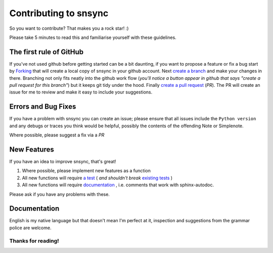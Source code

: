 Contributing to snsync
#########################

So you want to contribute? That makes you a rock star! :)

Please take 5 minutes to read this and familiarise yourself with these guidelines.

The first rule of GitHub
------------------------

If you've not used github before getting started can be a bit daunting, if you want to propose a feature or fix a bug start by `Forking`_ that will create a local copy of snsync in your github account.
Next `create a branch`_ and make your changes in there. Branching not only fits neatly into the github work flow (*you'll notice a button appear in github that says "create a pull request for this branch"*) but it keeps git tidy under the hood.
Finally `create a pull request`_ (*PR*). The PR will create an issue for me to review and make it easy to include your suggestions.

Errors and Bug Fixes
--------------------

If you have a problem with snsync you can create an issue; please ensure that all issues include the ``Python version`` and any debugs or traces you think would be helpful, possibly the contents of the offending Note or Simplenote.

Where possible, please suggest a fix via a *PR*

New Features
-------------

If you have an idea to improve snsync, that's great!

1. Where possible, please implement new features as a function
2. All new functions will require `a test`_  ( *and shouldn't break* `existing tests`_ )
3. All new functions will require `documentation`_ , i.e. comments that work with sphinx-autodoc.

Please ask if you have any problems with these. 

Documentation
-------------

English is my native language but that doesn't mean I'm perfect at it, inspection and suggestions from the grammar police are welcome.

Thanks for reading!
^^^^^^^^^^^^^^^^^^^

.. Links
.. _`Forking`: https://help.github.com/articles/fork-a-repo/
.. _`create a branch`: https://help.github.com/articles/creating-and-deleting-branches-within-your-repository/
.. _`create a pull request`: https://help.github.com/articles/creating-a-pull-request/
.. _`a test`: https://github.com/linickx/snsync/issues/2
.. _`existing tests`: https://github.com/linickx/snsync/issues/2
.. _`documentation`: https://github.com/linickx/snsync/issues/1
